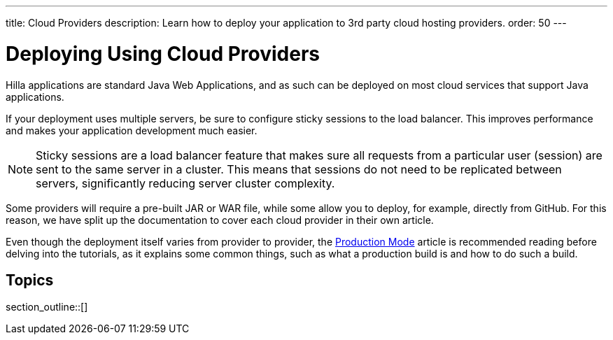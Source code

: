 ---
title: Cloud Providers
description: Learn how to deploy your application to 3rd party cloud hosting providers.
order: 50
---

= Deploying Using Cloud Providers

Hilla applications are standard Java Web Applications, and as such can be deployed on most cloud services that support Java applications.

If your deployment uses multiple servers, be sure to configure sticky sessions to the load balancer.
This improves performance and makes your application development much easier.

[NOTE]
Sticky sessions are a load balancer feature that makes sure all requests from a particular user (session) are sent to the same server in a cluster.
This means that sessions do not need to be replicated between servers, significantly reducing server cluster complexity.

Some providers will require a pre-built JAR or WAR file, while some allow you to deploy, for example, directly from GitHub.
For this reason, we have split up the documentation to cover each cloud provider in their own article.

Even though the deployment itself varies from provider to provider, the <<.#, Production Mode>> article is recommended reading before delving into the tutorials, as it explains some common things, such as what a production build is and how to do such a build.

== Topics

section_outline::[]
